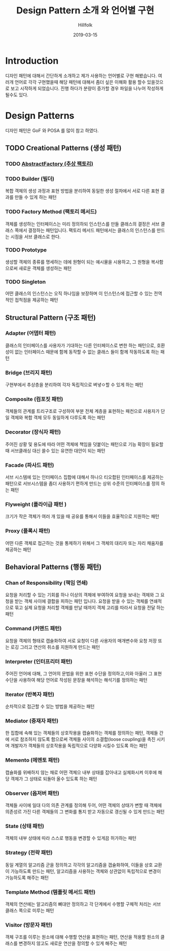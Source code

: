 # -*- mode: org; -*-
#+STARTUP: overview
#+STARTUP: content
#+STARTUP: showall
#+STARTUP: showeverything

#+TITLE: Design Pattern 소개 와 언어별 구현

#+Date: 2019-03-15

#+Author: Hillfolk

* Introduction
  디자인 패턴에 대해서 간단하게 소개하고 제가 사용하는 언어별로 구현 해봤습니다. 여러개 언어로 각각 구현했을때 해당 패턴에 대해서 좀더 싶은 이해화 활용 할수 있을것으로 보고 시작하게 되었습니다.
  진행 하다가 분량이 증가할 경우 파일을 나누어 작성하게 될수도 있다. 

* Design Patterns
  디자인 패턴은 GoF 와 POSA 를 많이 참고 하였다. 
** TODO Creational Patterns (생성 패턴)

*** TODO  [[./AbstractFactory/AbstractFactory.org][AbstractFactory (추상 팩토리)]]


*** TODO Builder (빌더)
    복합 객체의 생성 과정과 표현 방법을 분리하여 동일한 생성 절차에서 서로 다른 표현 결과를 만들 수 있게 하는 패턴 

*** TODO Factory Method (팩토리 메서드)
    객체를 생성하는 인터페이스는 미리 정의하되 인스턴스를 만들 클래스의 결정은 서브 클래스 쪽에서 결정하는 패턴입니다. 팩토리 메서드 패턴에서는 클래스의 인스턴스를 만드는 시점을 서브 클래스로 한다. 
    
*** TODO Prototype
    생성할 객체의 종류를 명세하는 데에 원형이 되는 예시물을 시용하고, 그 원형을 복사함으로써 새로운 객체를 생성하는 패턴


*** TODO Singleton
    어떤 클래스의 인스턴스는 오직 하나임을 보장하며 이 인스턴스에 접근할 수 있는 전역적인 접척점을 제공하는 패턴
   

** Structural Pattern (구조 패턴)

*** Adapter (어뎁터 패턴)
    클래스의 인터페이스를 사용자가 기대하는 다른 인터페이스로 변한 하는 패턴으로, 호환성이 없는 인터페이스 때문에 함께 동작할 수 없는 클래스 들이 함께 작동하도록 하는 패턴

*** Bridge (브리지 패턴)  
    구현부에서 추상층을 분리하여 각자 독립적으로 벼녛ㅇ할 수 있게 하는 패턴

*** Composite (컴포짓 패턴)
    객체들의 관계를 트리구조로 구성하여 부분 전체 계층을 표현하는 패컨으로 사용자가 단일 객체와 복합 객체 모두 동일하게 다루도록 하는 패턴

*** Decorator (장식자 패턴)
    주어진 상황 및 용도에 따라 어떤 객체에 책임을 덧붙이는 패턴으로 기능 확장이 필요할때 서브클래싱 대신 쓸수 있는 유연한 대안이 되는 패턴

*** Facade (파사드 패턴)
    서브 시스템에 있는 인터페이스 집합에 대해서 하나으 티오합된 인터페이스를 제공하는 패턴으로 서브시스템을 좀더 사용하기 편하게 만드는 상위 수준의 인터페이스를 정의 하는 패턴

*** Flyweight (플라이급 패턴 )
    크기가 작은 객체가 여러 개 있을 때 공유를 통해서 이들을 효율적으로 지원하는 패턴

*** Proxy (플록시 패턴)
    어떤 다른 객체로 접근하는 것을 통제하기 위해서 그 객체의 대리자 또는 자리 채움자를 제공하는 패턴 

** Behavioral Patterns (행동 패턴)
   

*** Chan of Responsibility (책임 연쇄)
    요청을 처리할 수 있는 기회를 하나 이상의 객체에 부여하여 요청을 보내는 객체와 그 요청을 받는 객체 사이에 결합을 피하는 패턴 입니다. 요청을 받을 수 있는 객체를 연쇄적으로 묶고 실제 요청을 처리할 객체를 만날 때까지 객체 고리를 따라서 요청을 전달 하는 패턴

*** Command (커맨드 패턴)
    요청을 객체의 형태로 캡슐화하여 서로 요청이 다른 사용자의 매개변수와 요청 저장 또는 로깅 그리고 연산의 취소를 지원하게 만드는 패턴

*** Interpreter (인터프리터 패턴)
    주어진 언어에 대해, 그 언어의 문법을 위한 표현 수단을 정의하고,이와 아울러 그 표현 수단을 사용하여 해당 언어로 작성된 문장을 해석하는 해석기를 정의하는 패턴

*** Iterator (반복자 패턴)
    순차적으로 접근할 수 있는 방법을 제공하는 패턴

*** Mediator (중재자 패턴)
    한 집합에 속해 있는 객체들의 상호작용을 캡슐화하는 객체를 정의하는 패턴, 객체들 간에 서로 참조하지 않도록 함으로써 객체들 사이의 소결합(loose coupling)을 촉진 시키며 개발자가 객체들의 상호작용을 독립적으로 다양화 시킬수 있도록 하는 패턴

*** Memento (메멘토 패턴)
    캡슐화를 위배하지 않는 채로 어떤 객체으 내부 상태를 잡아내고 실체화시켜 이후에 해당 객체가 그 상태로 되돌아 올수 있도록 하는 패턴 

*** Observer (옵저버 패턴)
    객체들 사이에 일대 다의 의존 관계를 정의해 두어, 어떤 객체의 상태가 변할 때 객체에 의존성르 가진 다른 객체들의 그 변화를 통지 받고 자동으로 갱신될 수 있게 만드는 패턴

*** State (상태 패턴)
    객체의 내부 상태에 따라 스스로 행동을 변경할 수 있게끔 허가하는 패턴

*** Strategy (전략 패턴)
    동일 계열의 알고리즘 군을 정의하고 각각의 알고리즘을 갭슐화하여, 이들을 상호 교환이 가능하도록 만드는 패턴, 알고리즘을 사용하는 객체와 상관없이 독립적으로 변경이 가능하도록 해주는 패턴

*** Template Method (템플릿 메서드 패턴)
    객체의 연산에는 알고리즘의 뼈대만 정의하고 각 단계에서 수행할 구체적 처리는 서브 클래스 쪽으로 미루는 패턴

*** Visitor (방문자 패턴)
    객체 구조를 이루는 원소에 대해 수행할 연산을 표현하는 패턴, 연산을 적용할 원소의 클래스를 변경하지 않고도 새로운 연산을 정의할 수 있게 해주는 패턴

